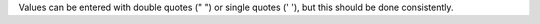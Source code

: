 .. The contents of this file are included in multiple topics.
.. This file should not be changed in a way that hinders its ability to appear in multiple documentation sets.

Values can be entered with double quotes (" ") or single quotes (' '), but this should be done consistently.

